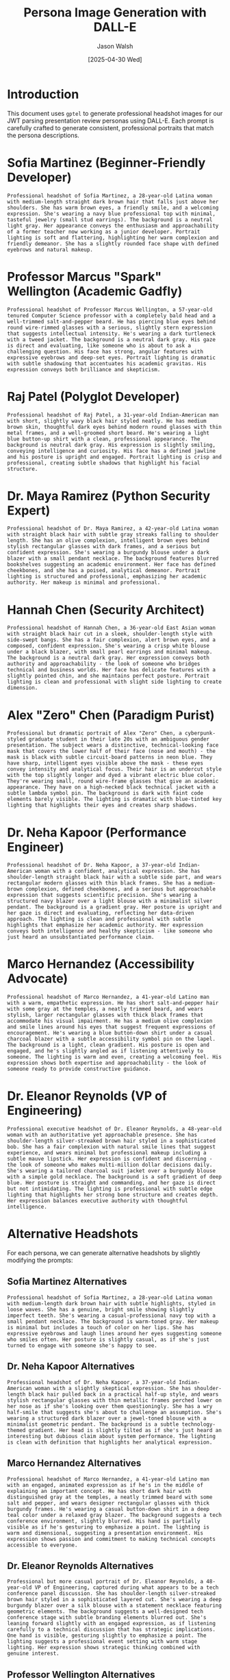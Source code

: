 #+TITLE: Persona Image Generation with DALL-E
#+AUTHOR: Jason Walsh
#+EMAIL: jwalsh@example.com
#+DATE: [2025-04-30 Wed]
#+PROPERTY: header-args:gptel :engine "dalle3" :size "1024x1024" :quality "standard" :style "photographic"

* Introduction

This document uses ~gptel~ to generate professional headshot images for our JWT parsing presentation review personas using DALL-E. Each prompt is carefully crafted to generate consistent, professional portraits that match the persona descriptions.

* Sofia Martinez (Beginner-Friendly Developer)

#+begin_src gptel :file images/png/sofia_martinez.png
Professional headshot of Sofia Martinez, a 28-year-old Latina woman with medium-length straight dark brown hair that falls just above her shoulders. She has warm brown eyes, a friendly smile, and a welcoming expression. She's wearing a navy blue professional top with minimal, tasteful jewelry (small stud earrings). The background is a neutral light gray. Her appearance conveys the enthusiasm and approachability of a former teacher now working as a junior developer. Portrait lighting is soft and flattering, highlighting her warm complexion and friendly demeanor. She has a slightly rounded face shape with defined eyebrows and natural makeup.
#+end_src

* Professor Marcus "Spark" Wellington (Academic Gadfly)

#+begin_src gptel :file images/png/spark_wellington.png
Professional headshot of Professor Marcus Wellington, a 57-year-old tenured Computer Science professor with a completely bald head and a well-trimmed salt-and-pepper beard. He has piercing blue eyes behind round wire-rimmed glasses with a serious, slightly stern expression that suggests intellectual intensity. He's wearing a dark turtleneck with a tweed jacket. The background is a neutral dark gray. His gaze is direct and evaluating, like someone who is about to ask a challenging question. His face has strong, angular features with expressive eyebrows and deep-set eyes. Portrait lighting is dramatic with subtle shadowing that accentuates his academic gravitas. His expression conveys both brilliance and skepticism.
#+end_src

* Raj Patel (Polyglot Developer)

#+begin_src gptel :file images/png/raj_patel.png
Professional headshot of Raj Patel, a 31-year-old Indian-American man with short, slightly wavy black hair styled neatly. He has medium brown skin, thoughtful dark eyes behind modern round glasses with thin metal frames, and a well-groomed short beard. He's wearing a light blue button-up shirt with a clean, professional appearance. The background is neutral dark gray. His expression is slightly smiling, conveying intelligence and curiosity. His face has a defined jawline and his posture is upright and engaged. Portrait lighting is crisp and professional, creating subtle shadows that highlight his facial structure.
#+end_src

* Dr. Maya Ramirez (Python Security Expert)

#+begin_src gptel :file images/png/maya_ramirez.png
Professional headshot of Dr. Maya Ramirez, a 42-year-old Latina woman with straight black hair with subtle gray streaks falling to shoulder length. She has an olive complexion, intelligent brown eyes behind stylish rectangular glasses with dark frames, and a serious but confident expression. She's wearing a burgundy blouse under a dark blazer with a small pendant necklace. The background features blurred bookshelves suggesting an academic environment. Her face has defined cheekbones, and she has a poised, analytical demeanor. Portrait lighting is structured and professional, emphasizing her academic authority. Her makeup is minimal and professional.
#+end_src

* Hannah Chen (Security Architect)

#+begin_src gptel :file images/png/hannah_chen.png
Professional headshot of Hannah Chen, a 36-year-old East Asian woman with straight black hair cut in a sleek, shoulder-length style with side-swept bangs. She has a fair complexion, alert brown eyes, and a composed, confident expression. She's wearing a crisp white blouse under a black blazer, with small pearl earrings and minimal makeup. The background is a neutral dark gray. Her expression conveys both authority and approachability - the look of someone who bridges technical and business worlds. Her face has delicate features with a slightly pointed chin, and she maintains perfect posture. Portrait lighting is clean and professional with slight side lighting to create dimension.
#+end_src

* Alex "Zero" Chen (Paradigm Purist)

#+begin_src gptel :file images/png/zero_chen.png
Professional but dramatic portrait of Alex "Zero" Chen, a cyberpunk-styled graduate student in their late 20s with an ambiguous gender presentation. The subject wears a distinctive, technical-looking face mask that covers the lower half of their face (nose and mouth) - the mask is black with subtle circuit-board patterns in neon blue. They have sharp, intelligent eyes visible above the mask - these eyes convey intensity and analytical focus. Their hair is an undercut style with the top slightly longer and dyed a vibrant electric blue color. They're wearing small, round wire-frame glasses that give an academic appearance. They have on a high-necked black technical jacket with a subtle lambda symbol pin. The background is dark with faint code elements barely visible. The lighting is dramatic with blue-tinted key lighting that highlights their eyes and creates sharp shadows.
#+end_src

* Dr. Neha Kapoor (Performance Engineer)

#+begin_src gptel :file images/png/neha_kapoor.png
Professional headshot of Dr. Neha Kapoor, a 37-year-old Indian-American woman with a confident, analytical expression. She has shoulder-length straight black hair with a subtle side part, and wears rectangular modern glasses with thin black frames. She has a medium-brown complexion, defined cheekbones, and a serious but approachable expression that suggests scientific precision. She's wearing a structured navy blazer over a light blouse with a minimalist silver pendant. The background is a gradient gray. Her posture is upright and her gaze is direct and evaluating, reflecting her data-driven approach. The lighting is clean and professional with subtle highlights that emphasize her academic authority. Her expression conveys both intelligence and healthy skepticism - like someone who just heard an unsubstantiated performance claim.
#+end_src

* Marco Hernandez (Accessibility Advocate)

#+begin_src gptel :file images/png/marco_hernandez.png
Professional headshot of Marco Hernandez, a 41-year-old Latino man with a warm, empathetic expression. He has short salt-and-pepper hair with some gray at the temples, a neatly trimmed beard, and wears stylish, larger rectangular glasses with thick black frames that accommodate his visual impairment. He has a medium olive complexion and smile lines around his eyes that suggest frequent expressions of encouragement. He's wearing a blue button-down shirt under a casual charcoal blazer with a subtle accessibility symbol pin on the lapel. The background is a light, clean gradient. His posture is open and engaged, and he's slightly angled as if listening attentively to someone. The lighting is warm and even, creating a welcoming feel. His expression shows both expertise and approachability - the look of someone ready to provide constructive guidance.
#+end_src

* Dr. Eleanor Reynolds (VP of Engineering)

#+begin_src gptel :file images/png/eleanor_reynolds.png
Professional executive headshot of Dr. Eleanor Reynolds, a 48-year-old woman with an authoritative yet approachable presence. She has shoulder-length silver-streaked brown hair styled in a sophisticated bob. She has a fair complexion with natural smile lines that suggest experience, and wears minimal but professional makeup including a subtle mauve lipstick. Her expression is confident and discerning - the look of someone who makes multi-million dollar decisions daily. She's wearing a tailored charcoal suit jacket over a burgundy blouse with a simple gold necklace. The background is a soft gradient of deep blue. Her posture is straight and commanding, and her gaze is direct but not intimidating. The lighting is professional with subtle edge lighting that highlights her strong bone structure and creates depth. Her expression balances executive authority with thoughtful intelligence.
#+end_src

* Alternative Headshots

For each persona, we can generate alternative headshots by slightly modifying the prompts:

** Sofia Martinez Alternatives

#+begin_src gptel :file images/png/sofia_martinez_alt1.png
Professional headshot of Sofia Martinez, a 28-year-old Latina woman with medium-length dark brown hair with subtle highlights, styled in loose waves. She has a genuine, bright smile showing slightly imperfect teeth. She's wearing a casual-professional navy top with a small pendant necklace. The background is warm-toned gray. Her makeup is minimal but includes a touch of color on her lips. She has expressive eyebrows and laugh lines around her eyes suggesting someone who smiles often. Her posture is slightly casual, as if she's just turned to engage with someone she's happy to see.
#+end_src

** Dr. Neha Kapoor Alternatives

#+begin_src gptel :file images/png/neha_kapoor_alt1.png
Professional headshot of Dr. Neha Kapoor, a 37-year-old Indian-American woman with a slightly skeptical expression. She has shoulder-length black hair pulled back in a practical half-up style, and wears stylish rectangular glasses with thin metallic frames perched lower on her nose as if she's looking over them questioningly. She has a wry half-smile that suggests she's about to challenge an assumption. She's wearing a structured dark blazer over a jewel-toned blouse with a minimalist geometric pendant. The background is a subtle technology-themed gradient. Her head is slightly tilted as if she's just heard an interesting but dubious claim about system performance. The lighting is clean with definition that highlights her analytical expression.
#+end_src

** Marco Hernandez Alternatives

#+begin_src gptel :file images/png/marco_hernandez_alt1.png
Professional headshot of Marco Hernandez, a 41-year-old Latino man with an engaged, animated expression as if he's in the middle of explaining an important concept. He has short dark hair with distinguished gray at the temples, a neatly trimmed beard with some salt and pepper, and wears designer rectangular glasses with thick burgundy frames. He's wearing a casual button-down shirt in a deep teal color under a relaxed gray blazer. The background suggests a tech conference environment, slightly blurred. His hand is partially visible as if he's gesturing to emphasize a point. The lighting is warm and dimensional, suggesting a presentation environment. His expression shows passion and commitment to making technical concepts accessible to everyone.
#+end_src

** Dr. Eleanor Reynolds Alternatives

#+begin_src gptel :file images/png/eleanor_reynolds_alt1.png
Professional but more casual portrait of Dr. Eleanor Reynolds, a 48-year-old VP of Engineering, captured during what appears to be a tech conference panel discussion. She has shoulder-length silver-streaked brown hair styled in a sophisticated layered cut. She's wearing a deep burgundy blazer over a silk blouse with a statement necklace featuring geometric elements. The background suggests a well-designed tech conference stage with subtle branding elements blurred out. She's leaning forward slightly with an engaged expression, as if listening carefully to a technical discussion that has strategic implications. One hand is visible, gesturing slightly to emphasize a point. The lighting suggests a professional event setting with warm stage lighting. Her expression shows strategic thinking combined with genuine interest.
#+end_src

** Professor Wellington Alternatives

#+begin_src gptel :file images/png/spark_wellington_alt1.png
Professional headshot of Professor Marcus Wellington, a 57-year-old Computer Science professor with a completely bald head and a neatly trimmed salt-and-pepper beard. He has blue eyes behind round wire-rimmed glasses, with a single eyebrow slightly raised in skepticism. He's wearing a black turtleneck under a textured dark blazer. The background is deep charcoal gray. His expression is contemplative yet critical, as if evaluating a flawed argument. Deep lines across his forehead and at the corners of his eyes suggest decades of academic scrutiny. The lighting is dramatic with one side of his face slightly more illuminated, creating an intellectual chiaroscuro effect.
#+end_src

#+begin_src gptel :file images/png/spark_wellington_alt2.png
Professional headshot of Professor Marcus Wellington, a 57-year-old Computer Science professor with a completely bald head and a salt-and-pepper beard. He has piercing blue eyes behind round glasses with thin metal frames. He's wearing a dark brown tweed jacket over a black turtleneck. The background is a very dark gradient. His expression is stern and judgmental, like someone who has just heard an incorrect statement about programming language theory. His face has prominent features with deep-set eyes and a strong jawline. The lighting is contrasty and dramatic, creating defined shadows that emphasize his intense academic demeanor.
#+end_src

** Raj Patel Alternatives

#+begin_src gptel :file images/png/raj_patel_alt1.png
Professional headshot of Raj Patel, a 31-year-old Indian-American man with slightly tousled black hair that has a natural wave. He has a five o'clock shadow rather than a perfectly groomed beard, stylish but slightly askew glasses, and a half-smile that suggests he just heard something interesting. He's wearing a light blue button-up with the top button undone and sleeves rolled up. The background is modern and slightly gradient. His expression shows the excitement of someone about to explain something fascinating about code. There's a subtle hint of a dimple on one cheek.
#+end_src

** Dr. Maya Ramirez Alternatives

#+begin_src gptel :file images/png/maya_ramirez_alt1.png
Professional headshot of Dr. Maya Ramirez, a 42-year-old Latina woman with shoulder-length black hair with natural texture and a few visible silver strands. She has reading glasses perched lower on her nose as if she's looking over them. She's wearing a burgundy top with a casual blazer and a distinctive geometric necklace. The background suggests a home office with blurred bookshelves. Her expression conveys thoughtful intelligence with a hint of skepticism. She has subtle laugh lines and a natural makeup look that isn't perfectly applied.
#+end_src

** Hannah Chen Alternatives

#+begin_src gptel :file images/png/hannah_chen_alt1.png
Professional headshot of Hannah Chen, a 36-year-old East Asian woman with sleek black hair in a practical bob with side-swept bangs that aren't perfectly in place. She has a confident half-smile and slightly raised eyebrow suggesting she's just caught a security vulnerability. She's wearing a structured black blazer over a white blouse with a small, unique brooch. The background is a modern office environment, slightly blurred. Her posture suggests she just turned to address someone who asked a question. Her expression balances authority with approachability - like someone who can explain complex security concepts clearly.
#+end_src

** Zero Chen Alternatives

#+begin_src gptel :file images/png/zero_chen_alt1.png
Professional portrait of Alex "Zero" Chen, a cyberpunk-styled PhD student in their late 20s. They wear a high-tech face mask with illuminated blue circuit patterns that pulse subtly. Their eyes are intensely focused above the mask, like someone deep in thought about a complex algorithm. Their electric blue hair is styled in an asymmetrical undercut with one side longer than the other. They're wearing thin, round titanium glasses and a black high-collared technical jacket with subtle embedded LEDs. The background shows faint, blurred code in blue against black. Studio lighting creates dramatic shadows and highlights the sharp angles of their face. A small lambda symbol pin glows faintly on their collar.
#+end_src

#+begin_src gptel :file images/png/zero_chen_alt2.png
Dramatic portrait of Alex "Zero" Chen, a 28-year-old cyberpunk-styled computer scientist with ambiguous gender presentation. They have an angular face with sharp cheekbones visible above a black technical mask with glowing blue circuit patterns. Their eyes are piercing and analytical behind round wire-frame glasses. Their hair is vibrant electric blue, cut in an undercut style with the top styled in a dramatic sweep. The lighting is predominantly dark blue, creating a tech noir atmosphere. They're wearing a high-necked black jacket with subtle technical details and a small Scheme lambda symbol patch. The background shows dark code elements with occasional blue highlights. Their expression conveys intense focus - the look of someone who has spotted a logical fallacy in your argument and is preparing to dismantle it.
#+end_src

* Technical Notes

- The ~gptel~ package must be configured with appropriate API keys for DALL-E 3
- Image generation may take 10-30 seconds per image
- Images are saved as PNGs in the images/png directory
- For best results, use specific descriptive details in prompts
- For consistency across images, maintain similar framing (head and shoulders), lighting (professional portrait lighting), and background styles

** Configuration Example

#+begin_src emacs-lisp :eval never
(use-package gptel
  :ensure t
  :config
  (setq gptel-api-key "your-api-key-here")
  (setq gptel-default-mode 'org-mode)
  (setq gptel-model "gpt-4-turbo") ;; For text interactions
  
  ;; DALL-E specific settings
  (setq gptel-dalle-model "dall-e-3")
  (setq gptel-dalle-size "1024x1024")
  (setq gptel-dalle-quality "standard")
  (setq gptel-dalle-style "photographic"))
#+end_src

* Usage Instructions

1. Ensure gptel is properly configured with your API key
2. Open this Org document
3. Position cursor on a src block
4. Execute with C-c C-c to generate the image
5. Images will be saved in the specified filenames (images/png directory)
6. Review and potentially regenerate any images that don't match the persona
7. Once satisfied, use the images in your project documentation

* References

- [[https://github.com/karthink/gptel][gptel GitHub Repository]]
- [[https://platform.openai.com/docs/guides/images][OpenAI DALL-E API Documentation]]
